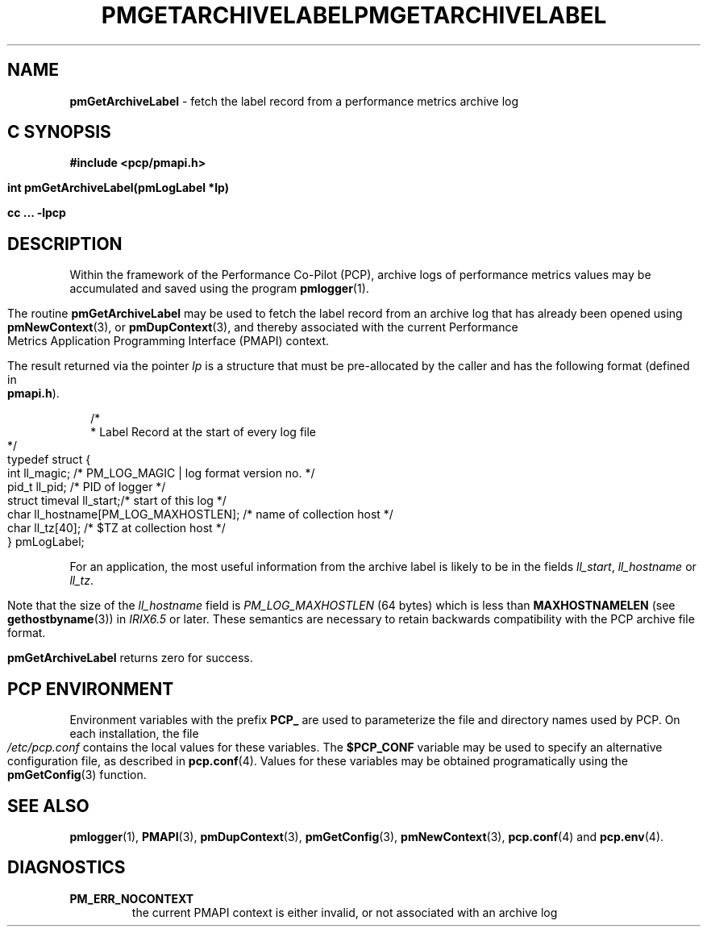 '\"macro stdmacro
.\"
.\" Copyright (c) 2000-2004 Silicon Graphics, Inc.  All Rights Reserved.
.\" 
.\" This program is free software; you can redistribute it and/or modify it
.\" under the terms of the GNU General Public License as published by the
.\" Free Software Foundation; either version 2 of the License, or (at your
.\" option) any later version.
.\" 
.\" This program is distributed in the hope that it will be useful, but
.\" WITHOUT ANY WARRANTY; without even the implied warranty of MERCHANTABILITY
.\" or FITNESS FOR A PARTICULAR PURPOSE.  See the GNU General Public License
.\" for more details.
.\" 
.\" You should have received a copy of the GNU General Public License along
.\" with this program; if not, write to the Free Software Foundation, Inc.,
.\" 59 Temple Place, Suite 330, Boston, MA  02111-1307 USA
.\" 
.\" Contact information: Silicon Graphics, Inc., 1500 Crittenden Lane,
.\" Mountain View, CA 94043, USA, or: http://www.sgi.com
.\"
.\" $Id: pmgetarchivelabel.3,v 2.8 2004/06/24 06:15:36 kenmcd Exp $
.ie \(.g \{\
.\" ... groff (hack for khelpcenter, man2html, etc.)
.TH PMGETARCHIVELABEL 3 "SGI" "Performance Co-Pilot"
\}
.el \{\
.if \nX=0 .ds x} PMGETARCHIVELABEL 3 "SGI" "Performance Co-Pilot"
.if \nX=1 .ds x} PMGETARCHIVELABEL 3 "Performance Co-Pilot"
.if \nX=2 .ds x} PMGETARCHIVELABEL 3 "" "\&"
.if \nX=3 .ds x} PMGETARCHIVELABEL "" "" "\&"
.TH \*(x}
.rr X
\}
.SH NAME
\f3pmGetArchiveLabel\f1 \- fetch the label record from a performance metrics archive log
.SH "C SYNOPSIS"
.ft 3
#include <pcp/pmapi.h>
.sp
int pmGetArchiveLabel(pmLogLabel *lp)
.sp
cc ... \-lpcp
.ft 1
.SH DESCRIPTION
.de CW
.ie t \f(CW\\$1\f1\\$2
.el \fI\\$1\f1\\$2
..
Within the framework of the
Performance Co-Pilot (PCP), archive logs of performance metrics values
may be accumulated and saved using the program
.BR pmlogger (1).
.PP
The routine
.B pmGetArchiveLabel
may be used to fetch the label record from an archive log that has already
been opened using
.BR pmNewContext (3),
or
.BR pmDupContext (3),
and thereby associated with the current
Performance Metrics Application Programming Interface (PMAPI)
context.
.PP
The result returned via the pointer
.I lp
is a structure that must be pre-allocated by the caller
and has the following format (defined in
.BR pmapi.h ).
.PP
.in +0.2i
.ft CW
.nf
/*
 * Label Record at the start of every log file
 */
typedef struct {
  int        ll_magic;    /* PM_LOG_MAGIC | log format version no. */
  pid_t      ll_pid;      /* PID of logger */
  struct timeval ll_start;/* start of this log */
  char       ll_hostname[PM_LOG_MAXHOSTLEN]; /* name of collection host */
  char       ll_tz[40];   /* $TZ at collection host */
} pmLogLabel;
.fi
.ft 1
.in
.PP
For an application, the most useful information from the archive label
is likely to be in the fields
.CW ll_start ,
.CW ll_hostname
or
.CW ll_tz .
.PP
Note that the size of the
.CW ll_hostname
field is
.CW PM_LOG_MAXHOSTLEN
(64 bytes)
which is less than
.BR MAXHOSTNAMELEN
(see
.BR gethostbyname (3))
in 
.I IRIX6.5
or later.
These semantics are necessary to retain backwards compatibility with the
PCP archive file format.
.PP
.B pmGetArchiveLabel
returns zero for success.
.SH "PCP ENVIRONMENT"
Environment variables with the prefix
.B PCP_
are used to parameterize the file and directory names
used by PCP.
On each installation, the file
.I /etc/pcp.conf
contains the local values for these variables.
The
.B $PCP_CONF
variable may be used to specify an alternative
configuration file,
as described in
.BR pcp.conf (4).
Values for these variables may be obtained programatically
using the
.BR pmGetConfig (3)
function.
.SH SEE ALSO
.BR pmlogger (1),
.BR PMAPI (3),
.BR pmDupContext (3),
.BR pmGetConfig (3),
.BR pmNewContext (3),
.BR pcp.conf (4)
and
.BR pcp.env (4).
.SH DIAGNOSTICS
.IP \f3PM_ERR_NOCONTEXT\f1
the current PMAPI context
is either invalid, or not associated with an archive log
